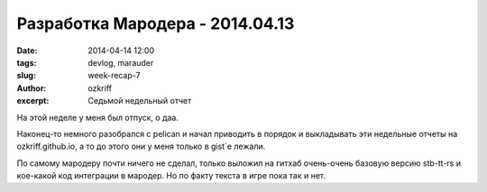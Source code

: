 
Разработка Мародера - 2014.04.13
################################

:date: 2014-04-14 12:00
:tags: devlog, marauder
:slug: week-recap-7
:author: ozkriff
:excerpt: Седьмой недельный отчет

На этой неделе у меня был отпуск, о даа.

Наконец-то немного разобрался с pelican и начал приводить в порядок и
выкладывать эти недельные отчеты на ozkriff.github.io, а то до этого они
у меня только в gist`е лежали.

По самому мародеру почти ничего не сделал, только выложил на гитхаб
очень-очень базовую версию stb-tt-rs и кое-какой код интеграции в мародер.
Но по факту текста в игре пока так и нет.

.. vim: set tabstop=4 shiftwidth=4 softtabstop=4 expandtab:
